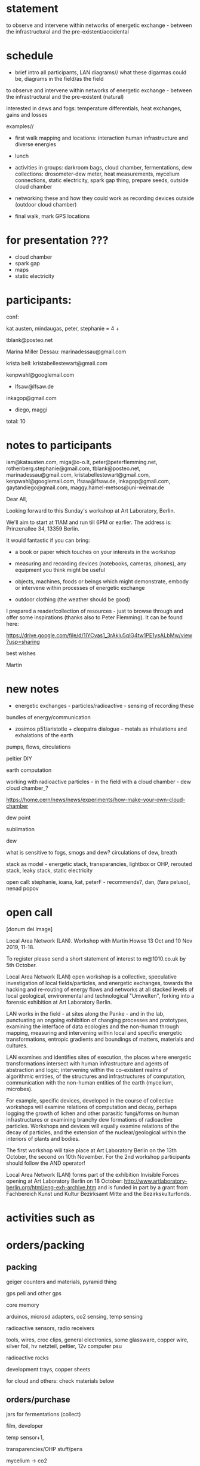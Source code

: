 * statement

to observe and intervene within networks of energetic exchange - between the infrastructural and the pre-existent/accidental

* schedule

- brief intro all participants, LAN diagrams// what these digarmas could be, diagrams in the field/as the field

to observe and intervene within networks of energetic exchange - between the infrastructural and the pre-existent (natural)

interested in dews and fogs: temperature differentials, heat exchanges, gains and losses

examples//

- first walk mapping and locations: interaction human infrastructure and diverse energies

- lunch

- activities in groups: darkroom bags, cloud chamber, fermentations,
  dew collections: drosometer-dew meter, heat measurements, mycelium connections, static
  electricity, spark gap thing, prepare seeds, outside cloud chamber

- networking these and how they could work as recording devices outside (outdoor cloud chamber)

- final walk, mark GPS locations

* for presentation ???

- cloud chamber
- spark gap
- maps
- static electricity



* participants:

conf:

kat austen, mindaugas, peter, stephanie = 4 +

tblank@posteo.net

Marina Miller Dessau: marinadessau@gmail.com

krista bell: kristabellestewart@gmail.com

kenpwahl@googlemail.com

+ lfsaw@lfsaw.de

inkagop@gmail.com

+ diego, maggi

total: 10

* notes to participants

iam@katausten.com, miga@o-o.lt, peter@peterflemming.net,
rothenberg.stephanie@gmail.com, tblank@posteo.net,
marinadessau@gmail.com, kristabellestewart@gmail.com,
kenpwahl@googlemail.com, lfsaw@lfsaw.de, inkagop@gmail.com,
gaytandiego@gmail.com, maggy.hamel-metsos@uni-weimar.de


Dear All, 

Looking forward to this Sunday's workshop at Art Laboratory, Berlin.

We'll aim to start at 11AM and run till 6PM or earlier. The address is: Prinzenallee 34, 13359 Berlin.

It would fantastic if you can bring:

- a book or paper which touches on your interests in the workshop 

- measuring and recording devices (notebooks, cameras, phones), any equipment you think might be useful

- objects, machines, foods or beings which might demonstrate, embody or intervene within processes of energetic exchange

- outdoor clothing (the weather should be good)

I prepared a reader/collection of resources - just to browse through and offer some inspirations (thanks also to Peter Flemming). It can be found here:

https://drive.google.com/file/d/1IYCvas1_3rAklu5qlG4tw1PE1ysALbMw/view?usp=sharing

best wishes

Martin


* new notes

- energetic exchanges - particles/radioactive - sensing of recording these

bundles of energy/communication

- zosimos p51/aristotle + cleopatra dialogue - metals as inhalations and exhalations of the earth

pumps, flows, circulations

peltier DIY

earth computation

working with radioactive particles - in the field with a cloud chamber - dew cloud chamber_?

https://home.cern/news/news/experiments/how-make-your-own-cloud-chamber

dew point

sublimation

dew

what is sensitive to fogs, smogs and dew? circulations of dew, breath

stack as model - energetic stack, transparancies, lightbox or OHP, rerouted stack, leaky stack, static electricity

open call: stephanie, ioana, kat, peterF - recommends?, dan, (fara peluso), nenad popov

* open call

[donum dei image]

Local Area Network (LAN). Workshop with Martin Howse
13 Oct and 10 Nov 2019,  11-18.

To register please send a short statement of interest to m@1010.co.uk by 5th October.

Local Area Network (LAN) open workshop is a collective, speculative
investigation of local fields/particles, and energetic exchanges,
towards the hacking and re-routing of energy flows and networks at all
stacked levels of local geological, environmental and technological
"Umwelten", forking into a forensic exhibition at Art Laboratory
Berlin.

LAN works in the field - at sites along the Panke - and in the lab,
punctuating an ongoing exhibition of changing processes and
prototypes, examining the interface of data ecologies and the
non-human through mapping, measuring and intervening within local and
specific energetic transformations, entropic gradients and boundings
of matters, materials and cultures.

LAN examines and identifies sites of execution, the places where
energetic transformations intersect with human infrastructure and
agents of abstraction and logic; intervening within the co-existent
realms of algorithmic entities, of the structures and infrastructures
of computation, communication with the non-human entities of the earth
(mycelium, microbes).

For example, specific devices, developed in the course of collective
workshops will examine relations of computation and decay, perhaps
logging the growth of lichen and other parasitic fungi/forms on human
infrastructures or examining branchy dew formations of radioactive
particles. Workshops and devices will equally examine relations of the
decay of particles, and the extension of the nuclear/geological within
the interiors of plants and bodies.

The first workshop will take place at Art Laboratory Berlin on the
13th October, the second on 10th November. For the 2nd workshop
participants should follow the AND operator!


Local Area Network (LAN) forms part of the exhibition Invisible Forces
opening at Art Laboratory Berlin on 18 October:
http://www.artlaboratory-berlin.org/html/eng-exh-archive.htm and is
funded in part by a grant from Fachbereich Kunst und Kultur Bezirksamt
Mitte and the Bezirkskulturfonds.


* activities such as

* orders/packing

** packing

geiger counters and materials, pyramid thing

gps peli and other gps

core memory

arduinos, microsd adapters, co2 sensing, temp sensing

radioactive sensors, radio receivers

tools, wires, croc clips, general electronics, some glassware, copper wire, silver foil, hv netzteil, peltier, 12v computer psu

radioactive rocks

development trays, copper sheets

for cloud and others: check materials below

** orders/purchase

jars for fermentations (collect)

film, developer

temp sensor+1, 

transparencies/OHP stuff/pens

mycelium -> co2

cloud chamber stuff: isopropyl alcohol, cold spray, rubber and glass lid (modulor), fan and heatsink, cooling plate (metal), thermal compund (we have)

spark gap: veroboard, we use inner wire, connectors

theremino: BNC plugs 

ziplock bags

solar still/distillation:

capacitors: bottles, foil, croc clips, wire

rye grains

static generator: 

** shopping

salt, AA batteries, glass top/rubber/felt/gafferX - modulorXX, small
trays/film-orthi25 5x4/rodinal=developer (Mitte), ziplock bags, black
bag/darkroom (kati), measuring jug(upstairs maybe)

bring: any tools, black paper, plasticene (black)

* for book

- portfolio/portfolio images

look trough past readers

- about heat/media
- some divination?
- particle decay
- stack
- radiation in plants/bodies
- lichen

* art lab berlin proposal

Title: Local Area Network

Local Area Network (LAN) workshop and forensic exhibition is a
transdisciplinary, speculative investigation of local fields and
particles, energetic exchanges, towards the hacking and re-routing of
circulations and networks at all stacked levels of local geological,
environmental and technological "Umwelten".

LAN intervenes within the co-existent realms of algorithmic entities,
of the structures and infrastructures of computation, communication
with the non-human entities of the earth (mycelium and
microbes). 

////

Local Area Network (LAN) workshop and forensic exhibition is a
transdisciplinary, speculative investigation of local fields and
particles, energetic exchanges, towards the hacking and re-routing of
circulations and networks at all stacked levels of local geological,
environmental and technological "Umwelten".

Devices, developed in the course of the two day collective workshops
will examine relations of computation and decay, logging the growth of
lichen and other parasitic fungi/forms on the heated dishes of
satellite data up and downlinks. Workshops and devices will equally
examine relations of the decay of particles, and the extension of the
nuclear/geological within the interiors of plants and bodies.

LAN proposes a series of two-day workshops (in the field - at sites
such as an abandoned graveyard - and in the lab) punctuating an
ongoing exhibition of changing processes and prototypes, examining the
interface of data ecologies and the non-human through mapping,
measuring and intervening within local and specific energetic
transformations, entropic gradients and boundings of matters,
materials and cultures.

The model of the stack, borrowing from computer networks and
infrastructures, and describing multiple layered domains of processes,
abstractions and descriptions provides a useful method for
investigating the insertion of the human within the deep time of
geological process which is implied by the problematic term of the
"anthropocene". This model will inform the elaboration of a series of
exhibitable prototypes for an earth computational platform; an open
and extendible set of physical devices which underscore relationships
of earthly beings and matters with algorithmic technologies.

This earthcode platform highlights and intervenes within the
co-existent realms of algorithmic entities, of the structures and
infrastructures of computation, communication with the non-human
entities of the earth (mycelium, microbes). For example, specific
devices, developed in the course of collective workshops will examine
relations of computation and decay, logging the growth of lichen and
other parasitic fungi/forms on the heated dishes of satellite data up
and downlinks. Workshops and devices will equally examine relations of
the decay of particles, and the extension of the nuclear/geological
within the interiors of plants and bodies.


Title: Local Area Network

Local Area Network (LAN) workshop and forensic exhibition is a
transdisciplinary, speculative investigation of local fields and
particles, energetic exchanges, towards the hacking and re-routing of
energy flows and networks at all stacked levels of local geological,
environmental and technological "Umwelten".

LAN proposes a series of two-day workshops (in the field - at sites
such as an abandoned graveyard - and in the lab) punctuating an
ongoing exhibition of changing processes and prototypes, examining the
interface of data ecologies and the non-human through mapping,
measuring and intervening within local and specific energetic
transformations, entropic gradients and boundings of matters,
materials and cultures.

The model of the stack, borrowing from computer networks and
infrastructures, and describing multiple layered domains of processes,
abstractions and descriptions provides a useful method for
investigating the insertion of the human within the deep time of
geological process which is implied by the problematic term of the
"anthropocene". This model will inform the elaboration of a series of
exhibitable prototypes for an earth computational platform; an open
and extendible set of physical devices which underscore relationships
of earthly beings and matters with algorithmic technologies.

This earthcode platform highlights and intervenes within the
co-existent realms of algorithmic entities, of the structures and
infrastructures of computation, communication with the non-human
entities of the earth (mycelium, microbes). For example, specific
devices, developed in the course of collective workshops will examine
relations of computation and decay, logging the growth of lichen and
other parasitic fungi/forms on the heated dishes of satellite data up
and downlinks. Workshops and devices will equally examine relations of
the decay of particles, and the extension of the nuclear/geological
within the interiors of plants and bodies.

* mapping

** for muon and RNG mapper (old one in orange case)

- to convert to qgis format we use gpstoqgis.py

note that 52.5 is our latitude (Y) and 13.4 is our longitude (X)

Open delimited text file, WGS84 setting then add layers etc (see mapping.org HOWTO)

*** For plots

artlabpeter124551.txt

artlabcub1310.txt

gpsrngcum.py and muon_entropy.py

** for new gps logger/logging HF intensity

- we can just load CSV as delimited text file again with second value as our X!

*** For plots

_gpsrng.py
